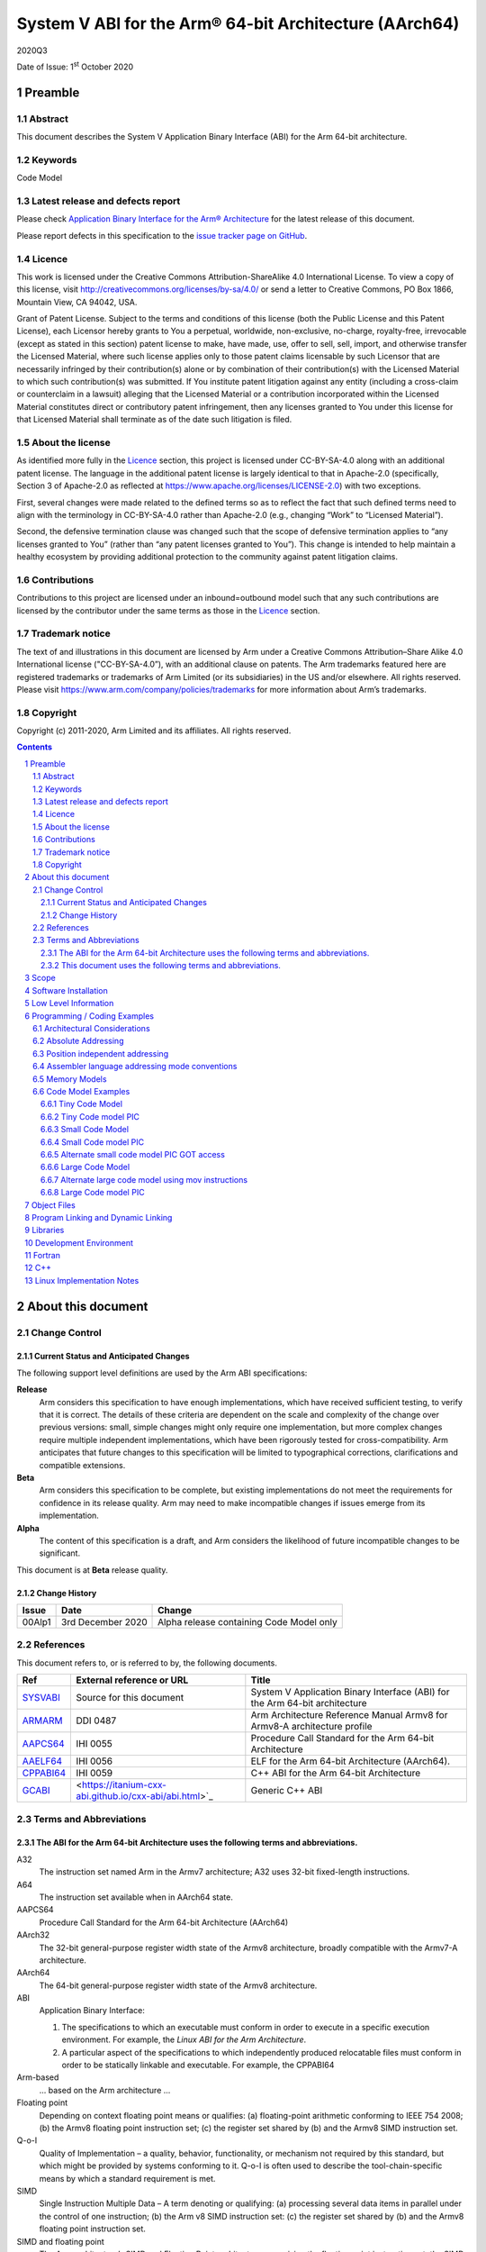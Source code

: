 ..
   Copyright (c) 2011-2020, Arm Limited and its affiliates.  All rights reserved.
   CC-BY-SA-4.0 AND Apache-Patent-License
   See LICENSE file for details

.. |release| replace:: 2020Q3
.. |date-of-issue| replace:: 1\ :sup:`st` October 2020
.. |copyright-date| replace:: 2011-2020
.. |footer| replace:: Copyright © |copyright-date|, Arm Limited and its
                      affiliates. All rights reserved.

.. _ABIAA: https://github.com/ARM-software/abi-aa/releases
.. _ARMARM: https://developer.arm.com/documentation/ddi0487/latest
.. _AAPCS64: https://github.com/ARM-software/abi-aa/releases
.. _AAELF64: https://github.com/ARM-software/abi-aa/releases
.. _CPPABI64: https://developer.arm.com/docs/ihi0059/latest
.. _GCABI: https://itanium-cxx-abi.github.io/cxx-abi/abi.html
.. _LSB: https://refspecs.linuxfoundation.org/LSB_1.2.0/gLSB/noteabitag.html
.. _SYSVABI: https://github.com/ARM-software/abi-aa/releases
.. _TLSDESC: http://www.fsfla.org/~lxoliva/writeups/TLS/paper-lk2006.pdf

System V ABI for the Arm® 64-bit Architecture (AArch64)
*******************************************************

.. class:: version

|release|

.. class:: issued

Date of Issue: |date-of-issue|

.. class:: logo

.. image:: ../Arm_logo_blue_150MN.png

.. section-numbering::

.. raw:: pdf

   PageBreak oneColumn

Preamble
========

Abstract
--------

This document describes the System V Application Binary Interface (ABI) for the Arm 64-bit architecture.

Keywords
--------

Code Model

Latest release and defects report
---------------------------------

Please check `Application Binary Interface for the Arm® Architecture
<https://github.com/ARM-software/abi-aa>`_ for the latest
release of this document.

Please report defects in this specification to the `issue tracker page
on GitHub
<https://github.com/ARM-software/abi-aa/issues>`_.

.. raw:: pdf

   PageBreak

Licence
-------

This work is licensed under the Creative Commons
Attribution-ShareAlike 4.0 International License. To view a copy of
this license, visit http://creativecommons.org/licenses/by-sa/4.0/ or
send a letter to Creative Commons, PO Box 1866, Mountain View, CA
94042, USA.

Grant of Patent License. Subject to the terms and conditions of this
license (both the Public License and this Patent License), each
Licensor hereby grants to You a perpetual, worldwide, non-exclusive,
no-charge, royalty-free, irrevocable (except as stated in this
section) patent license to make, have made, use, offer to sell, sell,
import, and otherwise transfer the Licensed Material, where such
license applies only to those patent claims licensable by such
Licensor that are necessarily infringed by their contribution(s) alone
or by combination of their contribution(s) with the Licensed Material
to which such contribution(s) was submitted. If You institute patent
litigation against any entity (including a cross-claim or counterclaim
in a lawsuit) alleging that the Licensed Material or a contribution
incorporated within the Licensed Material constitutes direct or
contributory patent infringement, then any licenses granted to You
under this license for that Licensed Material shall terminate as of
the date such litigation is filed.

About the license
-----------------

As identified more fully in the Licence_ section, this project
is licensed under CC-BY-SA-4.0 along with an additional patent
license.  The language in the additional patent license is largely
identical to that in Apache-2.0 (specifically, Section 3 of Apache-2.0
as reflected at https://www.apache.org/licenses/LICENSE-2.0) with two
exceptions.

First, several changes were made related to the defined terms so as to
reflect the fact that such defined terms need to align with the
terminology in CC-BY-SA-4.0 rather than Apache-2.0 (e.g., changing
“Work” to “Licensed Material”).

Second, the defensive termination clause was changed such that the
scope of defensive termination applies to “any licenses granted to
You” (rather than “any patent licenses granted to You”).  This change
is intended to help maintain a healthy ecosystem by providing
additional protection to the community against patent litigation
claims.

Contributions
-------------

Contributions to this project are licensed under an inbound=outbound
model such that any such contributions are licensed by the contributor
under the same terms as those in the `Licence`_ section.

Trademark notice
----------------

The text of and illustrations in this document are licensed by Arm
under a Creative Commons Attribution–Share Alike 4.0 International
license ("CC-BY-SA-4.0”), with an additional clause on patents.
The Arm trademarks featured here are registered trademarks or
trademarks of Arm Limited (or its subsidiaries) in the US and/or
elsewhere. All rights reserved. Please visit
https://www.arm.com/company/policies/trademarks for more information
about Arm’s trademarks.

Copyright
---------

Copyright (c) |copyright-date|, Arm Limited and its affiliates.  All rights reserved.

.. raw:: pdf

   PageBreak

.. contents::
   :depth: 3

.. raw:: pdf

   PageBreak

About this document
===================

Change Control
--------------

Current Status and Anticipated Changes
^^^^^^^^^^^^^^^^^^^^^^^^^^^^^^^^^^^^^^

The following support level definitions are used by the Arm ABI specifications:

**Release**
   Arm considers this specification to have enough implementations, which have
   received sufficient testing, to verify that it is correct. The details of these
   criteria are dependent on the scale and complexity of the change over previous
   versions: small, simple changes might only require one implementation, but more
   complex changes require multiple independent implementations, which have been
   rigorously tested for cross-compatibility. Arm anticipates that future changes
   to this specification will be limited to typographical corrections,
   clarifications and compatible extensions.

**Beta**
   Arm considers this specification to be complete, but existing
   implementations do not meet the requirements for confidence in its release
   quality. Arm may need to make incompatible changes if issues emerge from its
   implementation.

**Alpha**
   The content of this specification is a draft, and Arm considers the
   likelihood of future incompatible changes to be significant.

This document is at **Beta** release quality.

Change History
^^^^^^^^^^^^^^

.. table::

 +------------+--------------------+------------------------------------------------------------------+
 | Issue      | Date               | Change                                                           |
 +============+====================+==================================================================+
 | 00Alp1     | 3rd December 2020  | Alpha release containing Code Model only                         |
 +------------+--------------------+------------------------------------------------------------------+

References
----------

This document refers to, or is referred to by, the following documents.

.. table::

  +------------------------------+-------------------------------------------------------------+-----------------------------------------------------------------------------+
  | Ref                          | External reference or URL                                   | Title                                                                       |
  +==============================+=============================================================+=============================================================================+
  | SYSVABI_                     | Source for this document                                    | System V Application Binary Interface (ABI) for the Arm 64-bit architecture |
  +------------------------------+-------------------------------------------------------------+-----------------------------------------------------------------------------+
  | ARMARM_                      | DDI 0487                                                    | Arm Architecture Reference Manual Armv8 for Armv8-A architecture profile    |
  +------------------------------+-------------------------------------------------------------+-----------------------------------------------------------------------------+
  | AAPCS64_                     | IHI 0055                                                    | Procedure Call Standard for the Arm 64-bit Architecture                     |
  +------------------------------+-------------------------------------------------------------+-----------------------------------------------------------------------------+
  | AAELF64_                     | IHI 0056                                                    | ELF for the Arm 64-bit Architecture (AArch64).                              |
  +------------------------------+-------------------------------------------------------------+-----------------------------------------------------------------------------+
  | CPPABI64_                    | IHI 0059                                                    | C++ ABI for the Arm 64-bit Architecture                                     |
  +------------------------------+-------------------------------------------------------------+-----------------------------------------------------------------------------+
  | GCABI_                       | <https://itanium-cxx-abi.github.io/cxx-abi/abi.html>`_      | Generic C++ ABI                                                             |
  +------------------------------+-------------------------------------------------------------+-----------------------------------------------------------------------------+

Terms and Abbreviations
-----------------------

The ABI for the Arm 64-bit Architecture uses the following terms and abbreviations.
^^^^^^^^^^^^^^^^^^^^^^^^^^^^^^^^^^^^^^^^^^^^^^^^^^^^^^^^^^^^^^^^^^^^^^^^^^^^^^^^^^^

A32
   The instruction set named Arm in the Armv7 architecture; A32 uses 32-bit
   fixed-length instructions.

A64
   The instruction set available when in AArch64 state.

AAPCS64
   Procedure Call Standard for the Arm 64-bit Architecture (AArch64)

AArch32
   The 32-bit general-purpose register width state of the Armv8 architecture,
   broadly compatible with the Armv7-A architecture.

AArch64
   The 64-bit general-purpose register width state of the Armv8 architecture.

ABI
   Application Binary Interface:

   1. The specifications to which an executable must conform in order to
      execute in a specific execution environment. For example, the
      *Linux ABI for the Arm Architecture*.

   2. A particular aspect of the specifications to which independently
      produced relocatable files must conform in order to be
      statically linkable and executable.  For example, the CPPABI64

Arm-based
   ... based on the Arm architecture ...

Floating point
   Depending on context floating point means or qualifies: (a) floating-point
   arithmetic conforming to IEEE 754 2008; (b) the Armv8 floating point
   instruction set; (c) the register set shared by (b) and the Armv8 SIMD
   instruction set.

Q-o-I
   Quality of Implementation – a quality, behavior, functionality, or
   mechanism not required by this standard, but which might be provided
   by systems conforming to it.  Q-o-I is often used to describe the
   tool-chain-specific means by which a standard requirement is met.

SIMD
   Single Instruction Multiple Data – A term denoting or qualifying:
   (a) processing several data items in parallel under the control of one
   instruction; (b) the Arm v8 SIMD instruction set: (c) the register set
   shared by (b) and the Armv8 floating point instruction set.

SIMD and floating point
   The Arm architecture’s SIMD and Floating Point architecture comprising
   the floating point instruction set, the SIMD instruction set and the
   register set shared by them.

SVE
   The Arm architecture's Scalable Vector Extension.

T32
   The instruction set named Thumb in the Armv7 architecture; T32 uses
   16-bit and 32-bit instructions.

VG
   The number of 64-bit “vector granules” in an SVE vector; in other words,
   the number of bits in an SVE vector register divided by 64.

ILP32
   SysV-like data model where int, long int and pointer are 32-bit

LP64
   SysV-like data model where int is 32-bit, but long int and pointer are 64-bit.

LLP64
   Windows-like data model where int and long int are 32-bit, but long long int and pointer are 64-bit.

This document uses the following terms and abbreviations.
^^^^^^^^^^^^^^^^^^^^^^^^^^^^^^^^^^^^^^^^^^^^^^^^^^^^^^^^^

SysV
   Unix System V. A variant of the Unix Operating System. Although
   this specification refers to SysV, many other operating systems,
   such as Linux or BSD use similar conventions.

Platform
   A program execution environment such as that defined by an
   operating system or run- time environment. A platform defines the
   specific variant of the ABI and may impose additional
   constraints. Linux is a platform in this sense.

More specific terminology is defined when it is first used.

.. raw:: pdf

   PageBreak

Scope
=====

Except where otherwise stated the AArch64 System V ABI follows the
AArch64 base ABI documents in ABIAA_ . The AArch64 System V ABI
documents the places where divergence exists with respect to the base
ABI and attempts to act as a unifying document to cover information in
a variety of places that is of relevance to a System V implementation.

Software Installation
=====================

This document does not specify how software must be installed on an
AArch64 system.

Low Level Information
=====================

TBD

Programming / Coding Examples
=============================

Architectural Considerations
----------------------------

The AArch64 architecture does not allow for instructions to encode
arbitrary 64 bit constants in a single instructions. Immediates or
constants need to be constructed by a sequence of instructions that
are defined in the Arm Architecture Reference Manual for AArch64
ARMARM_. Most instructions accept restricted immediate forms as
detailed in the ARMARM_, the details of which are beyond the scope of
this document. Given the range of immediates and offsets accepted by
various instructions, programming on this architecture lends itself to
a set of code models that define a set of constraints to allow an
efficient mapping of a program to a set of machine instructions. In
the following section we document the code sequences for memory
addressing; and in effect document the various memory models produced
for the architecture.

Absolute Addressing
-------------------

Absolute addressing means that the virtual addresses of instructions
and statically allocated data are known at static link time. To
execute properly the object must be loaded at the virtual address
specified by the static linker. Critically this means that the static
linker can embed these fixed, absolute addresses into the read-only,
shareable code, rather than requiring run-time relocation via a Global
Offset Table (GOT). Absolute addressing does not mean that PC-relative
addressing cannot be used, if that is the most efficient way to
generate an absolute address within the limits supported by the model.

Absolute addressing is suitable for most bare-metal code, including
the Linux kernel, as well as for normal GNU/Linux executables which –
while dynamically linked – are loaded at a fixed address.

Position independent addressing
-------------------------------

In position independent code (PIC) the virtual addresses of
instructions and static data are not known until dynamic link
time.

The PIC model depends on an offset, known at static link time between
a read-only dynamic relocation free executable segment and a
read-write segment containing dynamic relocations. Code in the
executable segment accesses data in the read-write segment via
PC-relative addressing modes. PIC is typically used when building
dynamic shared objects, where references to external variables must
use indirect references via a static linker created global offset
table (GOT).

A GOT generating relocation is used to inform the static
linker to create the GOT entry. The address of symbol definitions that
cannot be pre-empted at dynamic link time can have their address
taken so no GOT generating relocation is required.

PIC can also be used to build position independent executables. A
variant of PIC called PIE (position independent executable) can be
used to build an executable. PIE assumes that global symbols cannot be
pre-empted, which means that an indirection via the GOT is not needed.

Assembler language addressing mode conventions
----------------------------------------------

The assembler examples in this document make use of operators to
modify the addressing mode used to form the immediate value of the
instruction.

The tables below describe the assembler operators that can be used to
alter the relocation directive emitted by the assembler. The typical
syntax is of the form ``#:<operator>:<symbol name>``

.. table:: Absolute operators

  +-----------------------+-------------+----------------------------+
  | Operator              | Instruction | Relocation                 |
  +=======================+=============+============================+
  | ``lo12``              | ``add``     | R_AARCH64_ADD_ABS_LO12_NC  |
  +-----------------------+-------------+----------------------------+
  | ``lo12``              | ``ldr,str`` | R_AARCH64_LDST_ABS_LO12_NC |
  +-----------------------+-------------+----------------------------+
  | ``abs_g0``            | ``mov[nz]`` | R_AARCH64_MOVW_UABS_G0     |
  +-----------------------+-------------+----------------------------+
  | ``abs_g0_s``          | ``mov[nz]`` | R_AARCH64_MOVW_SABS_G0     |
  +-----------------------+-------------+----------------------------+
  | ``abs_g0_nc``         | ``movk``    | R_AARCH64_MOVW_UABS_G0_NC  |
  +-----------------------+-------------+----------------------------+
  | ``abs_g1``            | ``mov[nz]`` | R_AARCH64_MOVW_UABS_G1     |
  +-----------------------+-------------+----------------------------+
  | ``abs_g1_s``          | ``mov[nz]`` | R_AARCH64_MOVW_SABS_G1     |
  +-----------------------+-------------+----------------------------+
  | ``abs_g1_nc``         | ``movk``    | R_AARCH64_MOVW_UABS_G1_NC  |
  +-----------------------+-------------+----------------------------+
  | ``abs_g2``            | ``mov[nz]`` | R_AARCH64_MOVW_UABS_G2     |
  +-----------------------+-------------+----------------------------+
  | ``abs_g2_s``          | ``mov[nz]`` | R_AARCH64_MOVW_SABS_G2     |
  +-----------------------+-------------+----------------------------+
  | ``abs_g2_nc``         | ``movk``    | R_AARCH64_MOVW_UABS_G2_NC  |
  +-----------------------+-------------+----------------------------+
  | ``abs_g3``            | ``mov[nz]`` | R_AARCH64_MOVW_UABS_G3     |
  +-----------------------+-------------+----------------------------+

.. table:: Position independent operators

  +-----------------------+-------------+-------------------------------+
  | Operator              | Instruction | Relocation                    |
  +=======================+=============+===============================+
  | (no operator)         | ``adrp``    | R_AARCH64_ADR_PREL_PG_HI21    |
  +-----------------------+-------------+-------------------------------+
  | ``pg_hi21``           | ``adrp``    | R_AARCH64_ADR_PREL_PG_HI21    |
  +-----------------------+-------------+-------------------------------+
  | ``pg_hi21_nc``        | ``adrp``    | R_AARCH64_ADR_PREL_PG_HI21_NC |
  +-----------------------+-------------+-------------------------------+
  | (no operator)         | ``adr``     | R_AARCH64_ADR_PREL_LO21       |
  +-----------------------+-------------+-------------------------------+
  | ``prel_g0``           | ``mov[nz]`` | R_AARCH64_MOVW_PREL_G0        |
  +-----------------------+-------------+-------------------------------+
  | ``prel_g0_nc``        | ``movk``    | R_AARCH64_MOVW_PREL_G0_NC     |
  +-----------------------+-------------+-------------------------------+
  | ``prel_g1``           | ``mov[nz]`` | R_AARCH64_MOVW_PREL_G1        |
  +-----------------------+-------------+-------------------------------+
  | ``prel_g1_nc``        | ``movk``    | R_AARCH64_MOVW_PREL_G1_NC     |
  +-----------------------+-------------+-------------------------------+
  | ``prel_g2``           | ``mov[nz]`` | R_AARCH64_MOVW_PREL_G2        |
  +-----------------------+-------------+-------------------------------+
  | ``prel_g2_nc``        | ``movk``    | R_AARCH64_MOVW_PREL_G2_NC     |
  +-----------------------+-------------+-------------------------------+
  | ``prel_g3``           | ``mov[nz]`` | R_AARCH64_MOVW_PREL_G3        |
  +-----------------------+-------------+-------------------------------+

.. table:: GOT operators

  +-----------------------+-------------+-------------------------------+
  | Operator              | Instruction | Relocation                    |
  +=======================+=============+===============================+
  | ``got``               | ``adrp``    | R_AARCH64_ADR_GOT_PAGE        |
  +-----------------------+-------------+-------------------------------+
  | ``got_lo12``          | ``ldr``     | R_AARCH64_LD64_GOT_LO12_NC    |
  +-----------------------+-------------+-------------------------------+
  | ``gotoff_g0_nc``      | ``movk``    | R_AARCH64_MOVW_GOTOFF_G0_NC   |
  +-----------------------+-------------+-------------------------------+
  | ``gotoff_g1``         | ``mov[nz]`` | R_AARCH64_MOVW_GOTOFF_G1      |
  +-----------------------+-------------+-------------------------------+
  | ``gotoff_lo15``       | ``ldr``     | R_AARCH64_LD64_GOTOFF_LO15    |
  +-----------------------+-------------+-------------------------------+
  | ``gotpage_lo15``      | ``ldr``     | R_AARCH64_LD64_GOTPAGE_LO15   |
  +-----------------------+-------------+-------------------------------+

.. note::

   ``#:got:src`` refers to the GOT slot for the symbol ``src``

   ``#:got_lo12:src`` refers to the lower 12 bits of the
   address of the GOT slot for the symbol ``src``.

   The symbol``__GLOBAL_OFFSET_TABLE__`` refers to the start of the
   global offset table (GOT) in the ELF module. The assembler
   instruction ``adrp xn, __GLOBAL_OFFSET_TABLE__`` finds the address of the 4KiB page
   containing the start of the GOT.

   ``#:gotpage_lo15:src`` is a 15-bit offset into the page containing
   the GOT entry for ``src``.

   ``#:gotoff_lo15:src`` - This refers to the 15 bit offset from the
   start of the GOT.

.. table:: TLS operators

  +-----------------------+-------------+---------------------------------------+
  | Operator              | Instruction | Relocation                            |
  +=======================+=============+=======================================+
  | ``gottprel_g0_nc``    | ``movk``    | R_AARCH64_TLSIE_MOVW_GOTTPREL_G0_NC   |
  +-----------------------+-------------+---------------------------------------+
  | ``gottprel_g1``       | ``mov[nz]`` | R_AARCH64_TLSIE_MOVW_GOTTPREL_G1      |
  +-----------------------+-------------+---------------------------------------+
  | ``tlsgd``             | ``adrp``    | R_AARCH64_TLSGD_ADR_PAGE21            |
  +-----------------------+-------------+---------------------------------------+
  | ``tlsgd``             | ``adr``     | R_AARCH64_TLSGD_ADR_PREL21            |
  +-----------------------+-------------+---------------------------------------+
  | ``tlsgd_lo12``        | ``add``     | R_AARCH64_TLSGD_ADD_LO12_NC           |
  +-----------------------+-------------+---------------------------------------+
  | ``tlsgd_g0_nc``       | ``movk``    | R_AARCH64_TLSGD_MOVW_G0_NC            |
  +-----------------------+-------------+---------------------------------------+
  | ``tlsgd_g1``          | ``mov[nz]`` | R_AARCH64_TLSGD_MOVW_G1               |
  +-----------------------+-------------+---------------------------------------+
  | ``tlsdesc``           | ``adrp``    | R_AARCH64_TLSDESC_ADR_PAGE21          |
  +-----------------------+-------------+---------------------------------------+
  | ``tlsdesc``           | ``adr``     | R_AARCH64_TLSDESC_ADR_PREL21          |
  +-----------------------+-------------+---------------------------------------+
  | ``tlsdesc_lo12``      | ``ldr``     | R_AARCH64_TLSDESC_LD64_LO12           |
  +-----------------------+-------------+---------------------------------------+
  | ``tlsldm``            | ``adrp``    | R_AARCH64_TLSLD_ADR_PAGE21            |
  +-----------------------+-------------+---------------------------------------+
  | ``tlsldm``            | ``adr``     | R_AARCH64_TLSLD_ADR_PREL21            |
  +-----------------------+-------------+---------------------------------------+
  | ``tlsldm_lo12_nc``    | ``add``     | R_AARCH64_TLSLD_ADD_LO12_NC           |
  +-----------------------+-------------+---------------------------------------+
  | ``dtprel_lo12``       | ``add``     | R_AARCH64_TLSLD_ADD_DTPREL_LO12       |
  +-----------------------+-------------+---------------------------------------+
  | ``dtprel_lo12``       | ``ldr``     | R_AARCH64_TLSLD_LDST64_DTPREL_LO12    |
  +-----------------------+-------------+---------------------------------------+
  | ``dtprel_lo12_nc``    | ``add``     | R_AARCH64_TLSLD_ADD_DTPREL_LO12_NC    |
  +-----------------------+-------------+---------------------------------------+
  | ``dtprel_lo12_nc``    | ``ldr``     | R_AARCH64_TLSLD_LDST64_DTPREL_LO12_NC |
  +-----------------------+-------------+---------------------------------------+
  | ``dtprel_g0``         | ``mov[nz]`` | R_AARCH64_TLSLD_MOVW_DTPREL_G0        |
  +-----------------------+-------------+---------------------------------------+
  | ``dtprel_g0_nc``      | ``movk``    | R_AARCH64_TLSLD_MOVW_DTPREL_G0_NC     |
  +-----------------------+-------------+---------------------------------------+
  | ``dtprel_g1``         | ``mov[nz]`` | R_AARCH64_TLSLD_MOVW_DTPREL_G1        |
  +-----------------------+-------------+---------------------------------------+
  | ``dtprel_g1_nc``      | ``movk``    | R_AARCH64_TLSLD_MOVW_DTPREL_G1_NC     |
  +-----------------------+-------------+---------------------------------------+
  | ``dtprel_g2``         | ``mov[nz]`` | R_AARCH64_TLSLD_MOVW_DTPREL_G2        |
  +-----------------------+-------------+---------------------------------------+
  | ``tlsdesc_off_g0_nc`` | ``movk``    | R_AARCH64_TLSDESC_OFF_G0_NC           |
  +-----------------------+-------------+---------------------------------------+
  | ``tlsdesc_off_g1``    | ``mov[nz]`` | R_AARCH64_TLSDESC_OFF_G1              |
  +-----------------------+-------------+---------------------------------------+
  | ``gottprel``          | ``adrp``    | R_AARCH64_TLSIE_ADR_GOTTPREL_PAGE21   |
  +-----------------------+-------------+---------------------------------------+
  | ``gottprel_lo12``     | ``ldr``     | R_AARCH64_TLSIE_LD64_GOTTPREL_LO12_NC |
  +-----------------------+-------------+---------------------------------------+
  | ``tprel``             | ``add``     | R_AARCH64_TLSLE_ADD_TPREL_LO12        |
  +-----------------------+-------------+---------------------------------------+
  | ``tprel_lo12``        | ``add``     | R_AARCH64_TLSLE_ADD_TPREL_LO12        |
  +-----------------------+-------------+---------------------------------------+
  | ``tprel_lo12``        | ``ldr``     | R_AARCH64_TLSLE_LDST64_TPREL_LO12     |
  +-----------------------+-------------+---------------------------------------+
  | ``tprel_hi12``        | ``add``     | R_AARCH64_TLSLE_ADD_TPREL_HI12        |
  +-----------------------+-------------+---------------------------------------+
  | ``tprel_lo12_nc``     | ``add``     | R_AARCH64_TLSLE_ADD_TPREL_LO12_NC     |
  +-----------------------+-------------+---------------------------------------+
  | ``tprel_lo12_nc``     | ``ldr``     | R_AARCH64_TLSLE_LDST64_TPREL_LO12_NC  |
  +-----------------------+-------------+---------------------------------------+
  | ``tprel_g2``          | ``mov[nz]`` | R_AARCH64_TLSLE_MOVW_TPREL_G2         |
  +-----------------------+-------------+---------------------------------------+
  | ``tprel_g1``          | ``mov[nz]`` | R_AARCH64_TLSLE_MOVW_TPREL_G1         |
  +-----------------------+-------------+---------------------------------------+
  | ``tprel_g1_nc``       | ``movk``    | R_AARCH64_TLSLE_MOVW_TPREL_G1_NC      |
  +-----------------------+-------------+---------------------------------------+
  | ``tprel_g0``          | ``mov[nz]`` | R_AARCH64_TLSLE_MOVW_TPREL_G0         |
  +-----------------------+-------------+---------------------------------------+
  | ``tprel_g0_nc``       | ``movk``    | R_AARCH64_TLSLE_MOVW_TPREL_G0_NC      |
  +-----------------------+-------------+---------------------------------------+

.. note::

   Relocations are defined in AAELF64_.

Memory Models
-------------

The AArch64 A64 instruction set has a number of features and
constraints which make it desirable to use different code models for
different sizes of executable or dynamic shared object, to improve
performance and reduce static code size. The relevant constraints are:

* The LDR (literal) and ADR instructions generate a PC-relative address
  with a range of +/- 1MiB.

* The ADRP instruction generates a PC-relative, page aligned address
  with a range of +/- 4GiB (where page = 4KiB).

* The LDR and STR instructions accept a 12-bit unsigned immediate
  offset, scaled by the access size.

* The B and BL instructiond have a range of +/-128MiB. This is
  typically used for function / procedure calls.

* Static linkers may insert a veneer (a sequence of instructions) to
  implement a relocated B or BL to a destination further away than the
  +/-128MiB range. The size of executable sections must be limited to
  127 MiB to leave space for veneers to be inserted after the section.

The following code models are defined

.. table::

  +-------+---------+----------------------+-------------------+
  | Code  | PIC     | Max Segment Size     | Max GOT size      |
  | Model | support |                      |                   |
  +=======+=========+======================+===================+
  | tiny  | yes     | text+got+data < 1MiB | 1MiB              |
  +-------+---------+----------------------+-------------------+
  | small | yes     | text+got+data < 4GiB | 32KiB base+offset |
  |       |         |                      | 4GiB  direct      |
  +-------+---------+----------------------+-------------------+
  | large | no      | no assumptions for   | see notes         |
  |       |         | static linking       |                   |
  |       |         |                      |                   |
  +-------+---------+----------------------+-------------------+

.. note::

  The max segment size column describes the total span of the
  statically allocated text and data, for example (``__end`` -
  ``__text_start``). It says nothing about the base address of the
  program or shared object, which may be located anywhere within the
  AArch64 virtual address space.

  The text segment includes the sharable PLT, code and read-only data
  sections.

  The data segment contains the statically defined, writeable,
  per-process data sections. In all models dynamically allocated data
  and stack can make use of the full virtual address space, dependent
  on operating system addressing limits.

  While designing the memory models it was estimated that only 2.6% of
  load modules (executables and dynamic shared objects) have a total
  static text+got+data size greater than 1MiB; the rest would all fit
  into the tiny model. However to avoid Makefile changes, it is
  recommended that the small model should be the default, with an
  explicit option to select the tiny model.

  Executables and shared objects may be linked dynamically with other
  shared objects which use a different code model.

  Linking of relocatable objects of different code models is possible
  as is linking of PIC/PIE and non-PIC relocatable objects. The result
  of the combination is always the most limited model. For example the
  combination of a tiny code model PIC object and small code model
  non-PIC object is a tiny non-PIC executable.

  The convention for command-line option to select code model is
  ``-mcmodel=<model>`` where code model is one of small, medium or
  large.


Code Model Examples
-------------------

The following section shows the same C program compiled with different
code-models. The code-models are illustrative of code produced by the
GCC and Clang compilers. They may not show optimal code-generation as
there may be alternative code-sequences that satisfy the limitations
of the code-models.

Example C program:

.. code-block:: c

  /* global */
  extern int src[65536];
  extern int dst[65536];
  extern int *ptr;

  void foo (void)
  {

    dst[0] = src[0];
    ptr = &dst[0];
    *ptr = src[0];
  }

  /* local, small */
  static int lsrc;
  static int ldst;
  static int *lptr;

  void bar (void)
  {
    ldst = lsrc;
    lptr = &ldst;
    *lptr = lsrc;
  }

  /* local, big */
  static int lbsrc[65536];
  static int lbdst[65536];

  void baz (void)
  {
    lbdst[0] = lbsrc[0];
    lptr = &lbdst[0];
    *lptr = lbsrc[0];
  }

  extern __attribute__((weak)) int weakref;
  int* getweakaddr()
  {
    return &weakref;
  }

Tiny Code Model
^^^^^^^^^^^^^^^

The example below shows code that could be generated for the tiny
memory model along with the relocations that would be produced for the
same. Code produced for the tiny memory model can use the ``ADR``
instruction to address data or functions all within a +/- 1MiB
range. The PC-relative ``load-literal`` instruction can also be used
to load directly from 64 and 32-bit static data, but not 16 or 8-bit
data.

.. code-block:: asm

  foo:
    adr     x0, dst       // R_AARCH64_ADR_PREL_LO21 dst
    adr     x1, src       // R_AARCH64_ADR_PREL_LO21 src
    ldr     w1, [x1]
    str     w1, [x0]
    adr     x1, ptr       // R_AARCH64_ADR_PREL_LO21 ptr
    str     x0, [x1]
    ret

  bar:
    adr     x0, .LANCHOR0 // R_AARCH64_ADR_PREL_LO21 .LANCHOR0
    ldr     w1, [x0, 4]
    str     w1, [x0]
    str     x0, [x0, 8]
    ret

  baz:
    adr     x0, lbdst     // R_AARCH64_ADR_PREL_LO21 lbdst
    adr     x1, lbsrc     // R_AARCH64_ADR_PREL_LO21 lbsrc
    ldr     w1, [x1]
    str     w1, [x0]
    adr     x1, .LANCHOR0 // R_AARCH64_ADR_PREL_LO21 .LANCHOR0
    str     x0, [x1, 8]
    ret

  getweak:
    ldr     x0, .LC0
    ret
    .align 3
  .LC0:
    .xword  weakref       // R_AARCH64_ABS64 weakref

  .bss
  .LANCHOR0
  ldst:
    .zero   4
  lsrc:
    .zero   4
  lptr:
    .zero   8
  lbdst:
    .zero   262144
  lbsrc:
    .zero   262144

.. note::

   Benefits over the small model are the ability to use the
   PC-relative loads of 32 and 64-bit data and a single ADR
   instruction to compute the address of any code or data symbol.

   An external symbol reference with a weak binding must always be
   output using the large absolute addressing model because if the
   program is linked to run at a virtual address higher than 1MiB,
   then it will not be possible to generate 0 as the address of an
   undefined weak symbol using the ADR instruction.

Tiny Code model PIC
^^^^^^^^^^^^^^^^^^^

Values can be loaded directly from the GOT with a single ``ldr``
instruction.

Code generation for extern weak references is the same as non-weak
external references as both cases are indirected via the GOT.

.. code-block:: asm

  foo:
    ldr     x0, :got:dst     // R_AARCH64_GOT_LD_PREL19 dst
    ldr     x1, :got:src     // R_AARCH64_GOT_LD_PREL19 src
    ldr     w1, [x1]
    str     w1, [x0]
    ldr     x1, :got:ptr     // R_AARCH64_GOT_LD_PREL19 ptr
    str     x0, [x1]
    ret

  bar:
    adr     x0, .LANCHOR0    // R_AARCH64_ADR_PREL_LO21 .LANCHOR0
    ldr     w1, [x0, 4]
    str     w1, [x0]
    str     x0, [x0, 8]
    ret

  baz:
    adr     x0, lbdst        // R_AARCH64_ADR_PREL_LO21 lbdst
    adr     x1, lbsrc        // R_AARCH64_ADR_PREL_LO21 lbsrc
    ldr     w1, [x1]
    str     w1, [x0]
    adr     x1, .LANCHOR0    // R_AARCH64_GOT_LD_PREL19 .LANCHOR0
    str     x0, [x1, 8]
    ret

  getweakaddr:
    ldr     x0, :got:weakref // R_AARCH64_GOT_LD_PREL19 weakref
    ret

  .bss
  .LANCHOR0:
  ldst:
    .zero   4
  lsrc:
    .zero   4
  lptr:
    .zero   8
  lbdst:
    .zero   262144
  lbsrc:
    .zero   262144


Small Code Model
^^^^^^^^^^^^^^^^

The small memory model uses the 2 instruction page + offset PC relative
addressing to access data which is all within +/- 4GiB of the code.

.. code-block:: asm

  foo:
    adrp    x0, dst                      // R_AARCH64_ADR_PREL_PG_HI21   dst
    add     x1, x0, :lo12:dst            // R_AARCH64_LDST64_ABS_LO12_NC dst
    adrp    x2, src                      // R_AARCH64_ADR_PREL_PG_HI21   src
    ldr     w2, [x2, #:lo12:src]         // R_AARCH64_LDST64_ABS_LO12_NC src
    str     w2, [x0, #:lo12:dst]         // R_AARCH64_LDST64_ABS_LO12_NC src
    adrp    x0, ptr                      // R_AARCH64_ADR_PREL_PG_HI21   ptr
    str     x1, [x0, #:lo12:ptr]         // R_AARCH64_LDST64_ABS_LO12_NC ptr
    ret

  bar:
    adrp    x1, .LANCHOR0                // R_AARCH64_ADR_PREL_PG_HI21   .LANCHOR0
    add     x0, x1, :lo12:.LANCHOR0      // R_AARCH64_LDST64_ABS_LO12_NC .LANCHOR0
    ldr     w2, [x0, 4]
    str     w2, [x1, #:lo12:.LANCHOR0]   // R_AARCH64_LDST64_ABS_LO12_NC .LANCHOR0
    str     x0, [x0, 8]
    ret

  baz:
    adrp    x0, lbdst                    // R_AARCH64_ADR_PREL_PG_HI21   lbdst
    add     x1, x0, :lo12:lbdst          // R_AARCH64_LDST64_ABS_LO12_NC lbdst
    adrp    x2, lbsrc                    // R_AARCH64_ADR_PREL_PG_HI21   lbsrc
    ldr     w2, [x2, #:lo12:lbsrc]       // R_AARCH64_LDST64_ABS_LO12_NC lbsrc
    str     w2, [x0, #:lo12:lbdst]       // R_AARCH64_LDST64_ABS_LO12_NC lbdst
    adrp    x0, .LANCHOR0+8              // R_AARCH64_ADR_PREL_PG_HI21   .LANCHOR0 + 8
    str     x1, [x0, #:lo12:.LANCHOR0+8] // R_AARCH64_LDST64_ABS_LO12_NC .LANCHOR0 + 8
    ret

  getweakaddr:
    adrp    x0, .LC0                     // R_AARCH64_ADR_PREL_PG_HI21   .LC0
    ldr     x0, [x0, #:lo12:.LC0]        // R_AARCH64_LDST64_ABS_LO12_NC .LC0
    ret
    .align 3
  .LC0:
    .xword  weakref                      // R_AARCH64_ABS64 weakref

  .bss
  .LANCHOR0
  ldst:
    .zero   4
  lsrc:
    .zero   4
  lptr:
    .zero   8
  lbdst:
    .zero   262144
  lbsrc:
    .zero   262144

Small Code model PIC
^^^^^^^^^^^^^^^^^^^^

The base address of the GOT, rounded down to a 4KiB page boundary is
loaded into a register. GOT entries can be loaded as offsets from the
GOT using an ``ldr`` instruction. The GOT size is limited by the 2\
:sup:`15` range of the ldr.

The address of a variable is a combination of ``adrp`` and ``add``

.. code-block:: asm

  foo:
    adrp    x0, _GLOBAL_OFFSET_TABLE_    // R_AARCH64_ADR_PREL_PG_HI21  _GLOBAL_OFFSET_TABLE_
    ldr     x1, [x0, #:gotpage_lo15:dst] // R_AARCH64_LD64_GOTPAGE_LO15 dst
    ldr     x2, [x0, #:gotpage_lo15:src] // R_AARCH64_LD64_GOTPAGE_LO15 src
    ldr     w2, [x2]
    str     w2, [x1]
    ldr     x0, [x0, #:gotpage_lo15:ptr] // R_AARCH64_LD64_GOTPAGE_LO15 ptr
    str     x1, [x0]
    ret

  bar:
    adrp    x1, .LANCHOR0                // R_AARCH64_ADR_PREL_PG_HI21  .LANCHOR0
    add     x0, x1, :lo12:.LANCHOR0      // R_AARCH64_ADD_ABS_LO12_NC   .LANCHOR0
    ldr     w2, [x0, 4]
    strb    w2, [x1, #:lo12:.LANCHOR0]   // R_AARCH64_LDST8_ABS_LO12_NC .LANCHOR0
    str     x0, [x0, 8]
    ret

  baz:
    adrp    x0, lbdst                    // R_AARCH64_ADR_PREL_PG_HI21  lbdst
    add     x1, x0, :lo12:lbdst          // R_AARCH64_ADD_ABS_LO12_NC   lbdst
    adrp    x2, lbsrc
    ldr     w2, [x2, #:lo12:lbsrc]       // R_AARCH64_ADD_ABS_LO12_NC   lbsrc
    str     w2, [x0, #:lo12:lbdst]       // R_AARCH64_ADD_ABS_LO12_NC   lbdst
    adrp    x0, .LANCHOR0+8              // R_AARCH64_ADR_PREL_PG_HI21  .LANCHOR0
    str     x1, [x0, #:lo12:.LANCHOR0+8] // R_AARCH64_ADD_ABS_LO12_NC   .LANCHOR0
    ret

  getweakaddr:
    adrp    x0, _GLOBAL_OFFSET_TABLE_
    ldr     x0, [x0, #:gotpage_lo15:weakref]
    ret

  .bss
  .LANCHOR0:
  ldst:
    .zero   4
  lsrc:
    .zero   4
  lptr:
    .zero   8
  lbdst:
    .zero   262144
  lbsrc:
    .zero   262144

Alternate small code model PIC GOT access
^^^^^^^^^^^^^^^^^^^^^^^^^^^^^^^^^^^^^^^^^

Instead of loading the page base of the GOT into a register and
loading a GOT entry as an offset from the page base, an ``adrp`` and
``ldr`` pair can be used to directly load an entry. Each unique GOT
entry requires a pair of instructions to access, but the size of the
GOT is now limited by the range of the ``adrp`` used to access the
GOT.

.. code-block:: asm

  foo:
    adrp    x8, :got:src              // R_AARCH64_ADR_GOT_PAGE	    src
    ldr     x8, [x8, :got_lo12:src]   // R_AARCH64_LD64_GOT_LO12_NC src
    adrp    x9, :got:ptr              // R_AARCH64_ADR_GOT_PAGE	    ptr
    adrp    x10, :got:dst             // R_AARCH64_ADR_GOT_PAGE	    dst
    ldr     w8, [x8]
    ldr     x9, [x9, :got_lo12:ptr]   // R_AARCH64_LD64_GOT_LO12_NC ptr
    ldr     x10, [x10, :got_lo12:dst] // R_AARCH64_LD64_GOT_LO12_NC dst
    str     x10, [x9]
    str     w8, [x10]
    ret

Large Code Model
^^^^^^^^^^^^^^^^

The large model makes no assumptions about the size of the static code
and data segments, and therefore uses absolute 64-bit addresses in all
cases. As well as massive GNU/Linux executables, the large code model
would also be suitable for bare-metal programs where a linker script
causes sections to be mapped sparsely within the virtual address
space, or where a high-level code references absolute symbols defined
in a linker script.

Note that even if all code is compiled with the large code model,
limitations on the size of the program may still exist due to code
generated at link time or included from libraries. For example linker
generated PLT sequences and veneers may use the small code model.

.. code-block:: asm

  foo:
    adrp    x0, .LC0              // R_AARCH64_ADR_PREL_PG_HI21   .LC0
    ldr     x0, [x0, #:lo12:.LC0] // R_AARCH64_LDST64_ABS_LO12_NC .LC0
    adrp    x1, .LC1              // R_AARCH64_ADR_PREL_PG_HI21   .LC1
    ldr     x1, [x1, #:lo12:.LC1] // R_AARCH64_LDST64_ABS_LO12_NC .LC1
    ldr     w1, [x1]
    str     w1, [x0]
    adrp    x1, .LC2              // R_AARCH64_ADR_PREL_PG_HI21   .LC2
    ldr     x1, [x1, #:lo12:.LC2] // R_AARCH64_LDST64_ABS_LO12_NC .LC2
    str     x0, [x1]
    ret
    .align 3
  .LC0:
    .xword  dst                   // R_AARCH64_ABS64 .LC0
  .LC1:
    .xword  src                   // R_AARCH64_ABS64 .LC1
  .LC2:
    .xword  ptr                   // R_AARCH64_ABS64 .LC2

  bar:
    adrp    x0, .LC3              // R_AARCH64_ADR_PREL_PG_HI21 .LC3
    ldr     x0, [x0, #:lo12:.LC3] // R_AARCH64_LDST64_ABS_LO12_NC .LC3
    ldr     w1, [x0, 4]
    str     w1, [x0]
    str     x0, [x0, 8]
    ret
    .align  3
  .LC3:
    .xword  .LANCHOR0             // R_AARCH64_ABS64 .LANCHOR0

  baz:
    adrp    x0, .LC4              // R_AARCH64_ADR_PREL_PG_HI21 .LC4
    ldr     x0, [x0, #:lo12:.LC4] // R_AARCH64_LDST64_ABS_LO12_NC .LC4
    adrp    x1, .LC5              // R_AARCH64_ADR_PREL_PG_HI21 .LC5
    ldr     x1, [x1, #:lo12:.LC5] // R_AARCH64_LDST64_ABS_LO12_NC .LC5
    ldrb    w1, [x1]
    strb    w1, [x0]
    adrp    x1, .LC6              // R_AARCH64_ADR_PREL_PG_HI21 .LC6
    ldr     x1, [x1, #:lo12:.LC6] // R_AARCH64_LDST64_ABS_LO12_NC .LC6
    str     x0, [x1, 8]
    ret
    .align  3
  .LC4:
    .xword  lbdst                 // R_AARCH64_ABS64 lbdst
  .LC5:
    .xword  lbsrc                 // R_AARCH64_ABS64 lbsrc
  .LC6:
    .xword  .LANCHOR0             // R_AARCH64_ABS64 .LANCHOR0

  getweakaddr:
    adrp    x0, .LC7              // R_AARCH64_ADR_PREL_PG_HI21 .LC7
    ldr     x0, [x0, #:lo12:.LC7] // R_AARCH64_LDST64_ABS_LO12_NC .LC7
    ret
  .LC7:
    .align 3
    .xword  weakref               // R_AARCH64_ABS64 weakref

  .bss
  .LANCHOR0
  ldst:
    .zero   4
  lsrc:
    .zero   4
  lptr:
    .zero   8
  lbdst:
    .zero   262144
  lbsrc:
    .zero   262144

Alternate large code model using mov instructions
^^^^^^^^^^^^^^^^^^^^^^^^^^^^^^^^^^^^^^^^^^^^^^^^^

Instead of loading an address from a literal pool, a 64-bit address
can be constructed from a series of movz and movk instructions. This
approach does not interleave code and data and avoids a load
instruction.

.. code-block:: asm

  foo:
    movz    x8, #:abs_g0_nc:src     // R_AARCH64_MOVW_UABS_G0_NC
    movk    x8, #:abs_g1_nc:src     // R_AARCH64_MOVW_UABS_G1_NC
    movk    x8, #:abs_g2_nc:src     // R_AARCH64_MOVW_UABS_G2_NC
    movk    x8, #:abs_g3:src        // R_AARCH64_MOVW_UABS_G3
    movz    x9, #:abs_g0_nc:ptr     // R_AARCH64_MOVW_UABS_G0_NC
    movz    x10, #:abs_g0_nc:dst    // R_AARCH64_MOVW_UABS_G0_NC
    ldr     w8, [x8]
    movk    x9, #:abs_g1_nc:ptr     // R_AARCH64_MOVW_UABS_G1_NC
    movk    x10, #:abs_g1_nc:dst    // R_AARCH64_MOVW_UABS_G1_NC
    movk    x9, #:abs_g2_nc:ptr     // R_AARCH64_MOVW_UABS_G2_NC
    movk    x10, #:abs_g2_nc:dst    // R_AARCH64_MOVW_UABS_G2_NC
    movk    x9, #:abs_g3:ptr        // R_AARCH64_MOVW_UABS_G3
    movk    x10, #:abs_g3:dst       // R_AARCH64_MOVW_UABS_G3
    str     x10, [x9]
    str     w8, [x10]
    ret

  bar:
    movz    x8, #:abs_g0_nc:lsrc    // R_AARCH64_MOVW_UABS_G0_NC
    movk    x8, #:abs_g1_nc:lsrc    // R_AARCH64_MOVW_UABS_G1_NC
    movk    x8, #:abs_g2_nc:lsrc    // R_AARCH64_MOVW_UABS_G2_NC
    movk    x8, #:abs_g3:lsrc       // R_AARCH64_MOVW_UABS_G3
    movz    x9, #:abs_g0_nc:lptr    // R_AARCH64_MOVW_UABS_G0_NC
    movz    x10, #:abs_g0_nc:ldst   // R_AARCH64_MOVW_UABS_G0_NC
    ldr     w8, [x8]
    movk    x9, #:abs_g1_nc:lptr    // R_AARCH64_MOVW_UABS_G1_NC
    movk    x10, #:abs_g1_nc:ldst   // R_AARCH64_MOVW_UABS_G1_NC
    movk    x9, #:abs_g2_nc:lptr    // R_AARCH64_MOVW_UABS_G2_NC
    movk    x10, #:abs_g2_nc:ldst   // R_AARCH64_MOVW_UABS_G2_NC
    movk    x9, #:abs_g3:lptr       // R_AARCH64_MOVW_UABS_G3
    movk    x10, #:abs_g3:ldst      // R_AARCH64_MOVW_UABS_G3
    str     x10, [x9]
    str     w8, [x10]
    ret

  baz:
    movz    x8, #:abs_g0_nc:lbsrc   // R_AARCH64_MOVW_UABS_G0_NC
    movk    x8, #:abs_g1_nc:lbsrc   // R_AARCH64_MOVW_UABS_G1_NC
    movk    x8, #:abs_g2_nc:lbsrc   // R_AARCH64_MOVW_UABS_G2_NC
    movk    x8, #:abs_g3:lbsrc      // R_AARCH64_MOVW_UABS_G3
    movz    x9, #:abs_g0_nc:lptr    // R_AARCH64_MOVW_UABS_G0_NC
    movz    x10, #:abs_g0_nc:lbdst  // R_AARCH64_MOVW_UABS_G0_NC
    ldr     w8, [x8]
    movk    x9, #:abs_g1_nc:lptr    // R_AARCH64_MOVW_UABS_G1_NC
    movk    x10, #:abs_g1_nc:lbdst  // R_AARCH64_MOVW_UABS_G1_NC
    movk    x9, #:abs_g2_nc:lptr    // R_AARCH64_MOVW_UABS_G2_NC
    movk    x10, #:abs_g2_nc:lbdst  // R_AARCH64_MOVW_UABS_G2_NC
    movk    x9, #:abs_g3:lptr       // R_AARCH64_MOVW_UABS_G3
    movk    x10, #:abs_g3:lbdst     // R_AARCH64_MOVW_UABS_G3
    str     x10, [x9]
    str     w8, [x10]
    ret

  getweakaddr:
    movz    x0, #:abs_g0_nc:weakref // R_AARCH64_MOVW_UABS_G0_NC
    movk    x0, #:abs_g1_nc:weakref // R_AARCH64_MOVW_UABS_G1_NC
    movk    x0, #:abs_g2_nc:weakref // R_AARCH64_MOVW_UABS_G2_NC
    movk    x0, #:abs_g3:weakref    // R_AARCH64_MOVW_UABS_G3
    ret

Large Code model PIC
^^^^^^^^^^^^^^^^^^^^

Arm does not currently define the large code-model for position
independent code.

Object Files
============

These follow the AAELF64_ base definition from Arm.

Program Linking and Dynamic Linking
===================================

TBD

Libraries
=========

Not applicable

Development Environment
=======================

Not applicable

Fortran
=======

Not applicable

C++
===

Refer to CPPABI64_

Linux Implementation Notes
==========================
TBD
